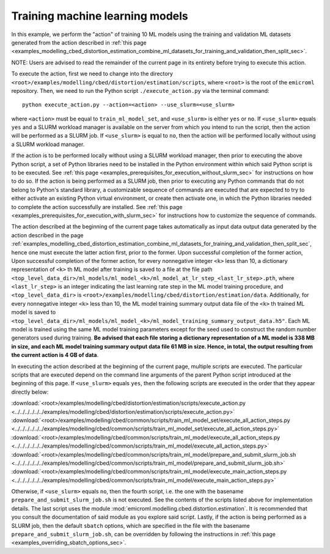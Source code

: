 .. _examples_modelling_cbed_distortion_estimation_train_ml_model_set_sec:

Training machine learning models
================================

In this example, we perform the "action" of training 10 ML models using the
training and validation ML datasets generated from the action described in
:ref:`this page
<examples_modelling_cbed_distortion_estimation_combine_ml_datasets_for_training_and_validation_then_split_sec>`.

NOTE: Users are advised to read the remainder of the current page in its
entirety before trying to execute this action.

To execute the action, first we need to change into the directory
``<root>/examples/modelling/cbed/distortion/estimation/scripts``, where
``<root>`` is the root of the ``emicroml`` repository. Then, we need to run the
Python script ``./execute_action.py`` via the terminal command::

  python execute_action.py --action=<action> --use_slurm=<use_slurm>

where ``<action>`` must be equal to ``train_ml_model_set``, and ``<use_slurm>``
is either ``yes`` or ``no``. If ``<use_slurm>`` equals ``yes`` and a SLURM
workload manager is available on the server from which you intend to run the
script, then the action will be performed as a SLURM job. If ``<use_slurm>`` is
equal to ``no``, then the action will be performed locally without using a SLURM
workload manager.

If the action is to be performed locally without using a SLURM workload manager,
then prior to executing the above Python script, a set of Python libraries need
to be installed in the Python environment within which said Python script is to
be executed. See :ref:`this page
<examples_prerequisites_for_execution_without_slurm_sec>` for instructions on
how to do so. If the action is being performed as a SLURM job, then prior to
executing any Python commands that do not belong to Python's standard library, a
customizable sequence of commands are executed that are expected to try to
either activate an existing Python virtual environment, or create then activate
one, in which the Python libraries needed to complete the action successfully
are installed. See :ref:`this page
<examples_prerequisites_for_execution_with_slurm_sec>` for instructions how to
customize the sequence of commands.

The action described at the beginning of the current page takes automatically as
input data output data generated by the action described in the page
:ref:`examples_modelling_cbed_distortion_estimation_combine_ml_datasets_for_training_and_validation_then_split_sec`,
hence one must execute the latter action first, prior to the former. Upon
successful completion of the former action, Upon successful completion of the
former action, for every nonnegative integer ``<k>`` less than 10, a dictionary
representation of ``<k>`` th ML model after training is saved to a file at the
file path
``<top_level_data_dir>/ml_models/ml_model_<k>/ml_model_at_lr_step_<last_lr_step>.pth``,
where ``<last_lr_step>`` is an integer indicating the last learning rate step in
the ML model training procedure, and ``<top_level_data_dir>`` is
``<root>/examples/modelling/cbed/distortion/estimation/data``. Additionally, for
every nonnegative integer ``<k>`` less than 10, the ML model training summary
output data file of the ``<k>`` th trained ML model is saved to
``<top_level_data_dir>/ml_models/ml_model_<k>/ml_model_training_summary_output_data.h5"``.
Each ML model is trained using the same ML model training parameters except for
the seed used to construct the random number generators used during training.
**Be advised that each file storing a dictionary representation of a ML model is
338 MB in size, and each ML model training summary output data file 61 MB in
size. Hence, in total, the output resulting from the current action is 4 GB of
data**.

In executing the action described at the beginning of the current page, multiple
scripts are executed. The particular scripts that are executed depend on the
command line arguments of the parent Python script introduced at the beginning
of this page. If ``<use_slurm>`` equals ``yes``, then the following scripts are
executed in the order that they appear directly below:

:download:`<root>/examples/modelling/cbed/distortion/estimation/scripts/execute_action.py <../../../../../../examples/modelling/cbed/distortion/estimation/scripts/execute_action.py>`
:download:`<root>/examples/modelling/cbed/common/scripts/train_ml_model_set/execute_all_action_steps.py <../../../../../../examples/modelling/cbed/common/scripts/train_ml_model_set/execute_all_action_steps.py>`
:download:`<root>/examples/modelling/cbed/common/scripts/train_ml_model/execute_all_action_steps.py <../../../../../../examples/modelling/cbed/common/scripts/train_ml_model/execute_all_action_steps.py>`
:download:`<root>/examples/modelling/cbed/common/scripts/train_ml_model/prepare_and_submit_slurm_job.sh <../../../../../../examples/modelling/cbed/common/scripts/train_ml_model/prepare_and_submit_slurm_job.sh>`
:download:`<root>/examples/modelling/cbed/common/scripts/train_ml_model/execute_main_action_steps.py <../../../../../../examples/modelling/cbed/common/scripts/train_ml_model/execute_main_action_steps.py>`

Otherwise, if ``<use_slurm>`` equals ``no``, then the fourth script, i.e. the
one with the basename ``prepare_and_submit_slurm_job.sh`` is not executed. See
the contents of the scripts listed above for implementation details. The last
script uses the module :mod:`emicroml.modelling.cbed.distortion.estimation`. It
is recommended that you consult the documentation of said module as you explore
said script. Lastly, if the action is being performed as a SLURM job, then the
default ``sbatch`` options, which are specified in the file with the basename
``prepare_and_submit_slurm_job.sh``, can be overridden by following the
instructions in :ref:`this page <examples_overriding_sbatch_options_sec>`.
